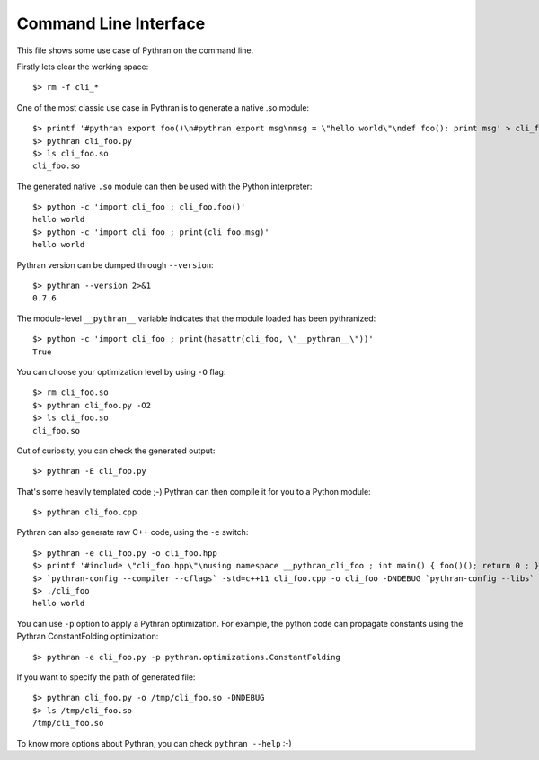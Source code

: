 Command Line Interface
######################

This file shows some use case of Pythran on the command line.

Firstly lets clear the working space::

  $> rm -f cli_*

..  Small hack to setup the $PATH in a compatible way
..  >>> import os, pythran, re
..  >>> if 'lib' in pythran.__file__: os.environ['PATH'] = re.sub(r'(.*)/lib/.*', r'\1/bin:', pythran.__file__) + os.environ['PATH']
..  >>> os.environ['PATH'] = './scripts:' + os.environ['PATH']

One of the most classic use case in Pythran is to generate a native .so module::

  $> printf '#pythran export foo()\n#pythran export msg\nmsg = \"hello world\"\ndef foo(): print msg' > cli_foo.py
  $> pythran cli_foo.py
  $> ls cli_foo.so
  cli_foo.so

The generated native ``.so`` module can then be used with the Python interpreter::

  $> python -c 'import cli_foo ; cli_foo.foo()'
  hello world
  $> python -c 'import cli_foo ; print(cli_foo.msg)'
  hello world

Pythran version can be dumped through ``--version``::

  $> pythran --version 2>&1
  0.7.6

The module-level ``__pythran__`` variable indicates that the module loaded has been pythranized::

  $> python -c 'import cli_foo ; print(hasattr(cli_foo, \"__pythran__\"))'
  True

You can choose your optimization level by using ``-O`` flag::

  $> rm cli_foo.so
  $> pythran cli_foo.py -O2
  $> ls cli_foo.so
  cli_foo.so

Out of curiosity, you can check the generated output::

  $> pythran -E cli_foo.py

That's some heavily templated code ;-) Pythran can then compile it for you to a Python module::

  $> pythran cli_foo.cpp

Pythran can also generate raw C++ code, using the ``-e`` switch::

  $> pythran -e cli_foo.py -o cli_foo.hpp
  $> printf '#include \"cli_foo.hpp\"\nusing namespace __pythran_cli_foo ; int main() { foo()(); return 0 ; }' > cli_foo.cpp
  $> `pythran-config --compiler --cflags` -std=c++11 cli_foo.cpp -o cli_foo -DNDEBUG `pythran-config --libs`
  $> ./cli_foo
  hello world

You can use ``-p`` option to apply a Pythran optimization. For example, the python
code can propagate constants using the Pythran ConstantFolding optimization::

  $> pythran -e cli_foo.py -p pythran.optimizations.ConstantFolding

If you want to specify the path of generated file::

  $> pythran cli_foo.py -o /tmp/cli_foo.so -DNDEBUG
  $> ls /tmp/cli_foo.so
  /tmp/cli_foo.so

To know more options about Pythran, you can check ``pythran --help`` :-)
